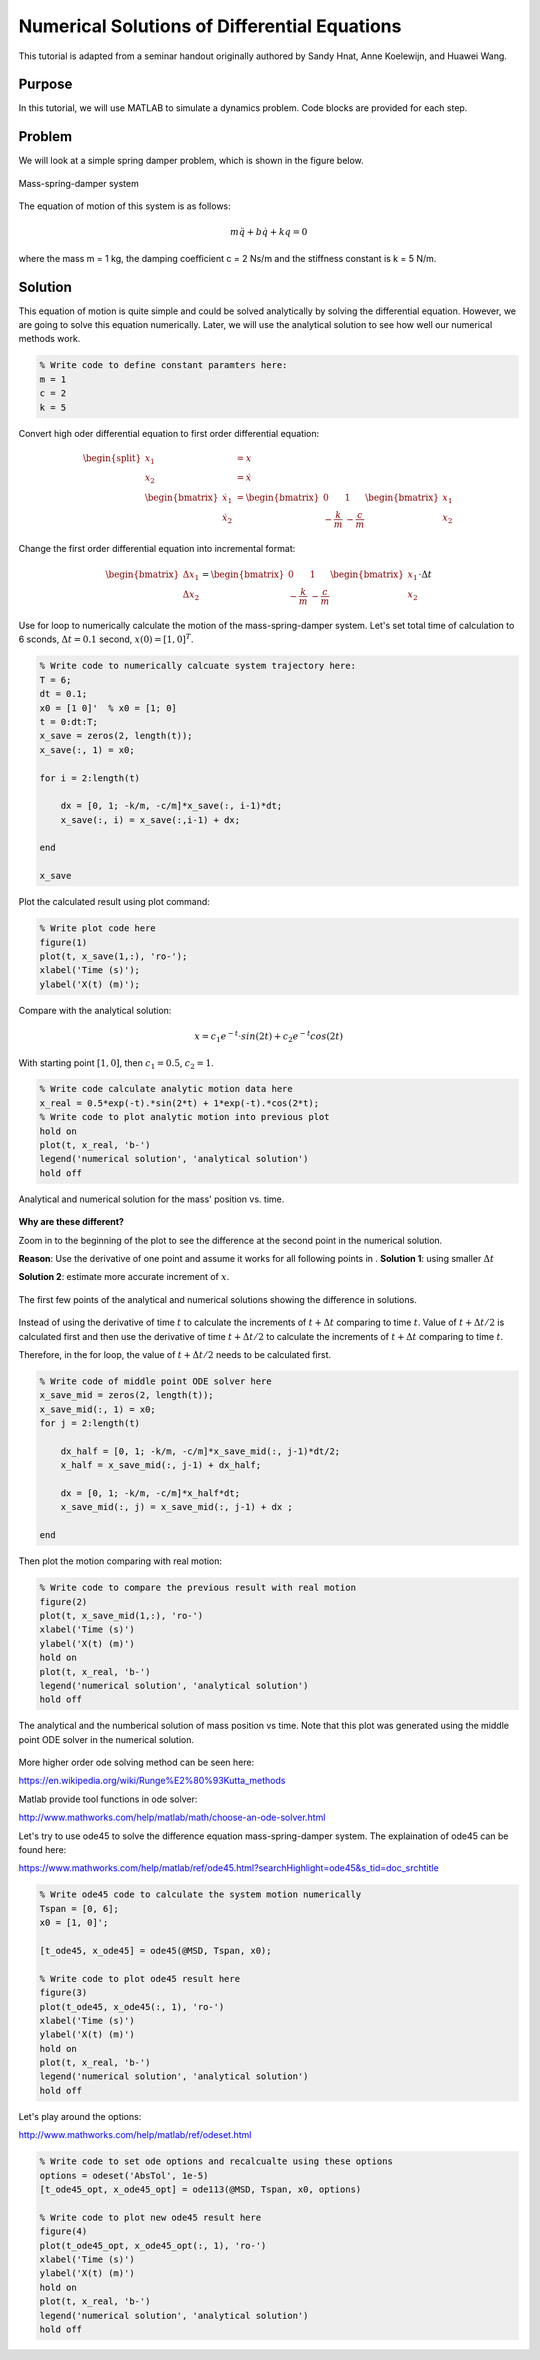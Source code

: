 .. _MatlabGeneralDifferentialEquationSolve:

=============================================
Numerical Solutions of Differential Equations
=============================================
This tutorial is adapted from a seminar handout originally authored by Sandy Hnat, Anne Koelewijn, and Huawei Wang.

Purpose
"""""""
In this tutorial, we will use MATLAB to simulate a dynamics problem. Code blocks are provided for each step. 

Problem
"""""""
We will look at a simple spring damper problem, which is shown in the figure below.

.. figure:: /Matlab/img/DifferentialEquationSolveMassSpringDamper.png
    :width: 300px
    :align: center
    :alt: alternate text
    :figclass: align-center

    Mass-spring-damper system

The equation of motion of this system is as follows:

.. math::

    m\ddot{q} + b\dot{q} + kq = 0

where the mass m = 1 kg, the damping coefficient c = 2 Ns/m and the stiffness constant is k = 5 N/m. 

Solution
""""""""
This equation of motion is quite simple and could be solved analytically by solving the differential equation. However, we are going to solve this equation numerically. Later, we will use the analytical solution to see how well our numerical methods work.

.. code-block:: matlab

    % Write code to define constant paramters here:
    m = 1
    c = 2
    k = 5

Convert high oder differential equation to first order differential equation:

.. math::

    \begin{split}
        x_1 &= x \\
        x_2 &= \dot{x} \\
        \begin{bmatrix} \dot{x_1}\\ \dot{x_2} \end{bmatrix} &= \begin{bmatrix} 0 & 1 \\ -\frac{k}{m} & -\frac{c}{m} \end{bmatrix} \begin{bmatrix} x_1\\ x_2 \end{bmatrix}
    \end{split}

Change the first order differential equation into incremental format:

.. math::

    \begin{bmatrix} \Delta x_1 \\ \Delta x_2 \end{bmatrix} = 
    \begin{bmatrix} 0 & 1 \\ -\frac{k}{m} & -\frac{c}{m} \end{bmatrix}
    \begin{bmatrix} x_1 \\ x_2 \end{bmatrix} \cdot \Delta t

Use for loop to numerically calculate the motion of the mass-spring-damper system. Let's set total time of calculation to 6 sconds, :math:`\Delta t =0.1` second, :math:`x(0) = [1, 0]^T`.

.. code-block:: matlab

    % Write code to numerically calcuate system trajectory here:
    T = 6;
    dt = 0.1;
    x0 = [1 0]'  % x0 = [1; 0]
    t = 0:dt:T;
    x_save = zeros(2, length(t));
    x_save(:, 1) = x0;

    for i = 2:length(t)
        
        dx = [0, 1; -k/m, -c/m]*x_save(:, i-1)*dt;
        x_save(:, i) = x_save(:,i-1) + dx;
        
    end

    x_save

Plot the calculated result using plot command:

.. code-block:: matlab

    % Write plot code here
    figure(1)
    plot(t, x_save(1,:), 'ro-');
    xlabel('Time (s)');
    ylabel('X(t) (m)');

Compare with the analytical solution:

.. math:: 

    x = c_1e^{-t} \cdot sin(2t) + c_2 e^{-t}cos(2t)

With starting point :math:`[1, 0]`, then :math:`c_1 = 0.5`, :math:`c_2 = 1`.

.. code-block:: matlab

    % Write code calculate analytic motion data here
    x_real = 0.5*exp(-t).*sin(2*t) + 1*exp(-t).*cos(2*t);
    % Write code to plot analytic motion into previous plot
    hold on
    plot(t, x_real, 'b-')
    legend('numerical solution', 'analytical solution')
    hold off

.. figure:: /Matlab/img/DifferentialEquationSolveMassSpringDamperPlot1.png
    :width: 300px
    :align: center
    :alt: alternate text
    :figclass: align-center

    Analytical and numerical solution for the mass' position vs. time.

**Why are these different?**

Zoom in to the beginning of the plot to see the difference at the second point in the numerical solution.

**Reason**: Use the derivative of one point and assume it works for all following points in .
**Solution 1**:  using smaller :math:`\Delta t`

**Solution 2**: estimate more accurate increment of :math:`x`.

.. figure:: /Matlab/img/DifferentialEquationSolveMassSpringDamperPlot2.png
    :width: 200px
    :align: center
    :alt: alternate text
    :figclass: align-center

    The first few points of the analytical and numerical solutions showing the difference in solutions.

Instead of using the derivative of time :math:`t` to calculate the increments of :math:`t + \Delta t` comparing to time :math:`t`. Value of :math:`t + \Delta t/2` is calculated first and then use the derivative of time :math:`t + \Delta t/2` to calculate the increments of :math:`t + \Delta t` comparing to time :math:`t`.

Therefore, in the for loop, the value of :math:`t + \Delta t/2` needs to be calculated first.

.. code-block:: matlab

    % Write code of middle point ODE solver here
    x_save_mid = zeros(2, length(t));
    x_save_mid(:, 1) = x0;
    for j = 2:length(t)
        
        dx_half = [0, 1; -k/m, -c/m]*x_save_mid(:, j-1)*dt/2;
        x_half = x_save_mid(:, j-1) + dx_half;
        
        dx = [0, 1; -k/m, -c/m]*x_half*dt;
        x_save_mid(:, j) = x_save_mid(:, j-1) + dx ;
        
    end

Then plot the motion comparing with real motion:

.. code-block:: matlab

    % Write code to compare the previous result with real motion
    figure(2)
    plot(t, x_save_mid(1,:), 'ro-')
    xlabel('Time (s)')
    ylabel('X(t) (m)')
    hold on
    plot(t, x_real, 'b-')
    legend('numerical solution', 'analytical solution')
    hold off

.. figure:: /Matlab/img/DifferentialEquationSolveMassSpringDamperPlot3.png
    :width: 200px
    :align: center
    :alt: alternate text
    :figclass: align-center

    The analytical and the numberical solution of mass position vs time. Note that this plot was generated using the middle point ODE solver in the numerical solution.

More higher order ode solving method can be seen here: 

`<https://en.wikipedia.org/wiki/Runge%E2%80%93Kutta_methods>`_

Matlab provide tool functions in ode solver: 

`<http://www.mathworks.com/help/matlab/math/choose-an-ode-solver.html>`_

Let's try to use ode45 to solve the difference equation mass-spring-damper system. The explaination of ode45 can be found here:

`<https://www.mathworks.com/help/matlab/ref/ode45.html?searchHighlight=ode45&s_tid=doc_srchtitle>`_

.. code-block:: matlab

    % Write ode45 code to calculate the system motion numerically 
    Tspan = [0, 6];
    x0 = [1, 0]';

    [t_ode45, x_ode45] = ode45(@MSD, Tspan, x0);

    % Write code to plot ode45 result here
    figure(3)
    plot(t_ode45, x_ode45(:, 1), 'ro-')
    xlabel('Time (s)')
    ylabel('X(t) (m)')
    hold on
    plot(t, x_real, 'b-')
    legend('numerical solution', 'analytical solution')
    hold off

Let's play around the options: 

`<http://www.mathworks.com/help/matlab/ref/odeset.html>`_

.. code-block:: matlab

    % Write code to set ode options and recalcualte using these options
    options = odeset('AbsTol', 1e-5)
    [t_ode45_opt, x_ode45_opt] = ode113(@MSD, Tspan, x0, options)

    % Write code to plot new ode45 result here
    figure(4)
    plot(t_ode45_opt, x_ode45_opt(:, 1), 'ro-')
    xlabel('Time (s)')
    ylabel('X(t) (m)')
    hold on
    plot(t, x_real, 'b-')
    legend('numerical solution', 'analytical solution')
    hold off

